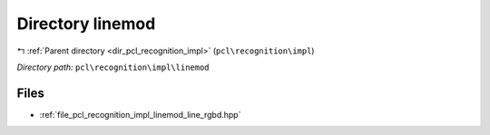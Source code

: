 .. _dir_pcl_recognition_impl_linemod:


Directory linemod
=================


|exhale_lsh| :ref:`Parent directory <dir_pcl_recognition_impl>` (``pcl\recognition\impl``)

.. |exhale_lsh| unicode:: U+021B0 .. UPWARDS ARROW WITH TIP LEFTWARDS

*Directory path:* ``pcl\recognition\impl\linemod``


Files
-----

- :ref:`file_pcl_recognition_impl_linemod_line_rgbd.hpp`


